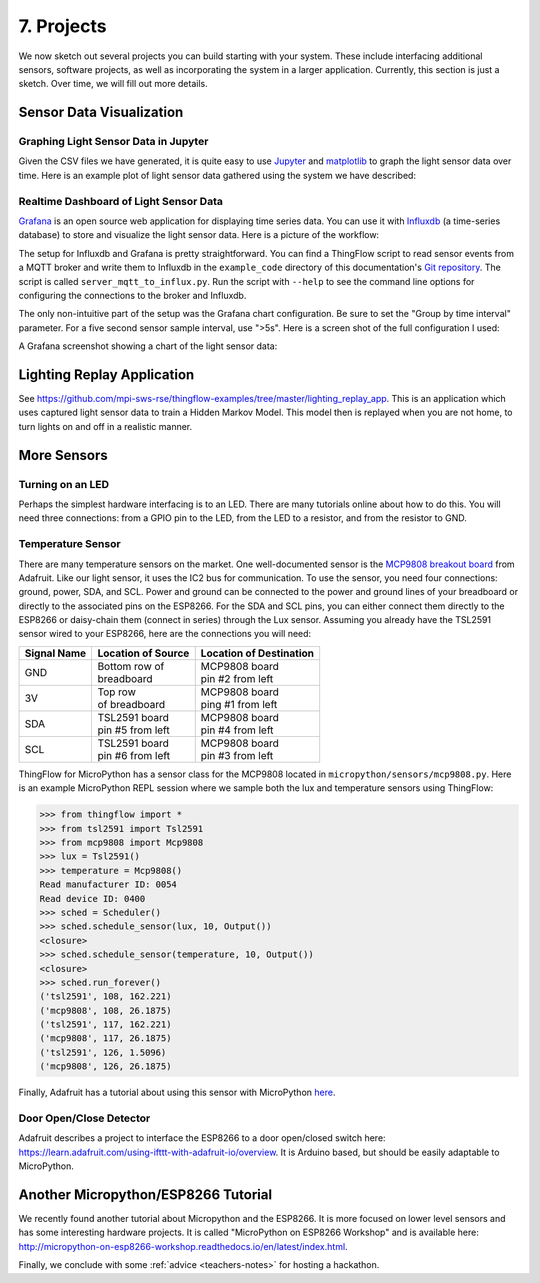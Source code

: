 .. _projects:

7. Projects
===========
We now sketch out several projects you can build starting with your system.
These include interfacing additional sensors, software projects,
as well as incorporating the system in a larger application. Currently, this
section is just a sketch. Over time, we will fill out more details.

Sensor Data Visualization
-------------------------
Graphing Light Sensor Data in Jupyter
~~~~~~~~~~~~~~~~~~~~~~~~~~~~~~~~~~~~~
Given the CSV files we have generated, it is quite easy to use
`Jupyter <http://jupyter.org>`__ and
`matplotlib <http://matplotlib.org>`__
to graph the light sensor data over time. Here is an example plot of light
sensor data gathered using the system we have described:

.. image:: _static/lighting-app-front-room.png

Realtime Dashboard of Light Sensor Data
~~~~~~~~~~~~~~~~~~~~~~~~~~~~~~~~~~~~~~~
`Grafana <https://docs.grafana.org>`_ is an open source web application for
displaying time series data. You can use it with `Influxdb <https://docs.influxdata.com/influxdb>`_
(a time-series database) to store and visualize the light sensor data. Here is a
picture of the workflow:

.. image:: _static/grafana-workflow.png

The setup for Influxdb and Grafana is pretty straightforward. You can find a
ThingFlow script to read sensor events from a MQTT broker and write them to
Influxdb in the ``example_code`` directory of this documentation's
`Git repository <https://github.com/jfischer/micropython-iot-hackathon>`_.
The script is called ``server_mqtt_to_influx.py``. Run the script with
``--help`` to see the command line options for configuring the connections
to the broker and Influxdb.

The only non-intuitive part of the setup was the Grafana chart configuration.
Be sure to set the "Group by time interval" parameter. For a five second sensor
sample interval, use ">5s". Here is a screen shot of the full configuration
I used:

.. image:: _static/grafana-config.png

A Grafana screenshot showing a chart of the light sensor data:

.. image:: _static/grafana-chart.png

Lighting Replay Application
---------------------------
See https://github.com/mpi-sws-rse/thingflow-examples/tree/master/lighting_replay_app.
This is an application which uses captured light sensor data to train a
Hidden Markov Model. This model then is replayed when you are not home, to turn
lights on and off in a realistic manner.

More Sensors
------------

Turning on an LED
~~~~~~~~~~~~~~~~~
Perhaps the simplest hardware interfacing is to an LED. There are many tutorials
online about how to do this. You will need three connections: from a GPIO pin
to the LED, from the LED to a resistor, and from the resistor to GND.

Temperature Sensor
~~~~~~~~~~~~~~~~~~
There are many temperature sensors on the market. One well-documented sensor
is the `MCP9808 breakout board <https://www.adafruit.com/products/1782>`__ from
Adafruit. Like our light sensor, it uses the IC2 bus for communication. To
use the sensor, you need four connections: ground, power, SDA, and SCL. Power
and ground can be connected to the power and ground lines of your breadboard
or directly to the associated pins on the ESP8266. For the SDA and SCL pins,
you can either connect them directly to the ESP8266 or daisy-chain them
(connect in series) through
the Lux sensor. Assuming you already have the TSL2591 sensor wired to your
ESP8266, here are the connections you will need:

+-------------+---------------------------+--------------------------+
| Signal Name | Location of Source        | Location of Destination  |
|             |                           |                          |
+=============+===========================+==========================+
| GND         | | Bottom row of           | | MCP9808 board          |
|             | | breadboard              | | pin #2 from left       |
+-------------+---------------------------+--------------------------+
| 3V          | | Top row                 | | MCP9808 board          |
|             | | of breadboard           | | ping #1 from left      |
+-------------+---------------------------+--------------------------+
| SDA         | | TSL2591 board           | | MCP9808 board          |
|             | | pin #5 from left        | | pin #4 from left       |
+-------------+---------------------------+--------------------------+
| SCL         | | TSL2591 board           | | MCP9808 board          |
|             | | pin #6 from left        | | pin #3 from left       |
+-------------+---------------------------+--------------------------+

ThingFlow for MicroPython has a sensor class for the MCP9808 located
in ``micropython/sensors/mcp9808.py``. Here is an example MicroPython
REPL session where we sample both the lux and temperature sensors using
ThingFlow:

.. code-block:: python

    >>> from thingflow import *
    >>> from tsl2591 import Tsl2591
    >>> from mcp9808 import Mcp9808
    >>> lux = Tsl2591()
    >>> temperature = Mcp9808()
    Read manufacturer ID: 0054
    Read device ID: 0400
    >>> sched = Scheduler()
    >>> sched.schedule_sensor(lux, 10, Output())
    <closure>
    >>> sched.schedule_sensor(temperature, 10, Output())
    <closure>
    >>> sched.run_forever()
    ('tsl2591', 108, 162.221)
    ('mcp9808', 108, 26.1875)
    ('tsl2591', 117, 162.221)
    ('mcp9808', 117, 26.1875)
    ('tsl2591', 126, 1.5096)
    ('mcp9808', 126, 26.1875)

Finally, Adafruit has a tutorial about using this sensor with MicroPython
`here <https://learn.adafruit.com/micropython-hardware-i2c-devices>`__.

    
Door Open/Close Detector
~~~~~~~~~~~~~~~~~~~~~~~~
Adafruit describes a project to interface the ESP8266 to a door open/closed
switch here: https://learn.adafruit.com/using-ifttt-with-adafruit-io/overview.
It is Arduino based, but should be easily adaptable to MicroPython.

Another Micropython/ESP8266 Tutorial
------------------------------------
We recently found another tutorial about Micropython and the ESP8266.
It is more focused on lower level sensors and has some interesting
hardware projects. It is called "MicroPython on ESP8266 Workshop" and
is available here: http://micropython-on-esp8266-workshop.readthedocs.io/en/latest/index.html.

Finally, we conclude with some :ref:`advice <teachers-notes>` for hosting a
hackathon.

